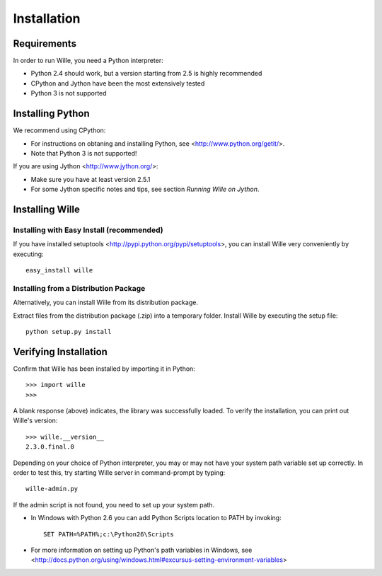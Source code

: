 Installation
============
   
Requirements
------------

In order to run Wille, you need a Python interpreter:

* Python 2.4 should work, but a version starting from 2.5 is highly recommended
* CPython and Jython have been the most extensively tested
* Python 3 is not supported

Installing Python
-----------------

We recommend using CPython:

* For instructions on obtaning and installing Python, see <http://www.python.org/getit/>.
* Note that Python 3 is not supported!

If you are using Jython <http://www.jython.org/>:

* Make sure you have at least version 2.5.1
* For some Jython specific notes and tips, see section `Running Wille on Jython`.

Installing Wille
----------------

Installing with Easy Install (recommended)
^^^^^^^^^^^^^^^^^^^^^^^^^^^^^^^^^^^^^^^^^^

If you have installed setuptools <http://pypi.python.org/pypi/setuptools>, you
can install Wille very conveniently by executing::

	easy_install wille

Installing from a Distribution Package
^^^^^^^^^^^^^^^^^^^^^^^^^^^^^^^^^^^^^^

Alternatively, you can install Wille from its distribution package.

Extract files from the distribution package (.zip) into a temporary folder.
Install Wille by executing the setup file::

	python setup.py install

Verifying Installation
----------------------

Confirm that Wille has been installed by importing it in Python::

	>>> import wille
	>>>

A blank response (above) indicates, the library was successfully loaded. To
verify the installation, you can print out Wille's version::

	>>> wille.__version__
	2.3.0.final.0 

Depending on your choice of Python interpreter, you may or may not have
your system path variable set up correctly. In order to test this, try
starting Wille server in command-prompt by typing::

	wille-admin.py

If the admin script is not found, you need to set up your system path.

* In Windows with Python 2.6 you can add Python Scripts location to PATH by invoking::

	SET PATH=%PATH%;c:\Python26\Scripts
		
* For more information on setting up Python's path variables in Windows, see <http://docs.python.org/using/windows.html#excursus-setting-environment-variables> 
